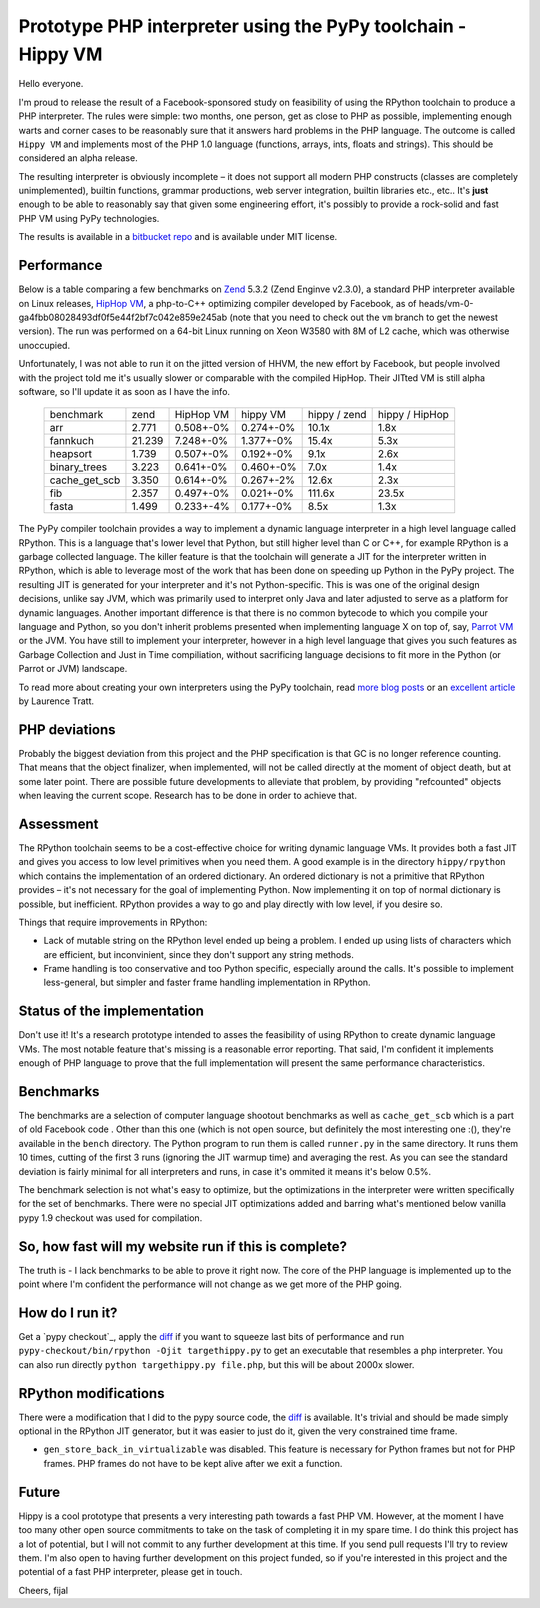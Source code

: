 Prototype PHP interpreter using the PyPy toolchain - Hippy VM
=============================================================

Hello everyone.

I'm proud to release the result of a Facebook-sponsored study on feasibility of
using the RPython toolchain to produce a PHP interpreter. The rules were
simple: two months, one person, get as close to PHP as possible, implementing
enough warts and corner cases to be reasonably sure that it answers hard
problems in the PHP language. The outcome is called ``Hippy VM`` and implements
most of the PHP 1.0 language (functions, arrays, ints, floats and strings).
This should be considered an alpha release.

The resulting interpreter is obviously incomplete – it does not support all
modern PHP constructs (classes are completely unimplemented), builtin functions,
grammar productions, web server integration, builtin libraries
etc., etc.. It's **just** enough to be able to reasonably
say that given some engineering effort, it's possibly to provide a rock-solid
and fast PHP VM using PyPy technologies.

The results is available in a `bitbucket repo`_ and is available under MIT
license.

.. _`bitbucket repo`: https://bitbucket.org/fijal/hippyvm


Performance
-----------

Below is a table comparing a few benchmarks on `Zend`_ 5.3.2
(Zend Enginve v2.3.0), a standard PHP interpreter available on Linux releases,
`HipHop VM`_, a php-to-C++
optimizing compiler developed by Facebook,
as of heads/vm-0-ga4fbb08028493df0f5e44f2bf7c042e859e245ab (note that you need
to check out the ``vm`` branch to get the newest version).
The run was performed on a 64-bit Linux running on Xeon W3580 with 8M of
L2 cache, which was otherwise unoccupied.

Unfortunately, I was not able to run it on the jitted version of HHVM, the new effort by Facebook,
but people involved with the project told me it's usually slower or comparable with the compiled HipHop.
Their JITted VM is still alpha software, so I'll update it as soon as I have the info.

.. _`Zend`: http://www.zend.com
.. _`HipHop VM`: https://github.com/facebook/hiphop-php

  +---------------+--------+-----------+-----------+--------------+----------------+
  | benchmark     | zend   | HipHop VM | hippy VM  | hippy / zend | hippy / HipHop |
  +---------------+--------+-----------+-----------+--------------+----------------+
  | arr           | 2.771  | 0.508+-0% | 0.274+-0% | 10.1x        | 1.8x           |
  +---------------+--------+-----------+-----------+--------------+----------------+
  | fannkuch      | 21.239 | 7.248+-0% | 1.377+-0% | 15.4x        | 5.3x           |
  +---------------+--------+-----------+-----------+--------------+----------------+
  | heapsort      | 1.739  | 0.507+-0% | 0.192+-0% | 9.1x         | 2.6x           |
  +---------------+--------+-----------+-----------+--------------+----------------+
  | binary_trees  | 3.223  | 0.641+-0% | 0.460+-0% | 7.0x         | 1.4x           |
  +---------------+--------+-----------+-----------+--------------+----------------+
  | cache_get_scb | 3.350  | 0.614+-0% | 0.267+-2% | 12.6x        | 2.3x           |
  +---------------+--------+-----------+-----------+--------------+----------------+
  | fib           | 2.357  | 0.497+-0% | 0.021+-0% | 111.6x       | 23.5x          |
  +---------------+--------+-----------+-----------+--------------+----------------+
  | fasta         | 1.499  | 0.233+-4% | 0.177+-0% | 8.5x         | 1.3x           |
  +---------------+--------+-----------+-----------+--------------+----------------+

The PyPy compiler toolchain provides a way to implement a dynamic
language interpreter in a high level language called RPython. This is
a language that's lower level that Python, but still higher level than
C or C++, for example RPython is a garbage collected language. The killer
feature is that the toolchain will generate a JIT for the interpreter
written in RPython, which is able to leverage most of the work that has been
done on speeding up Python in the PyPy project. The resulting JIT is generated for
your interpreter and it's not Python-specific. This is was one of the
original design decisions, unlike say JVM, which was primarily used to
interpret only Java and later adjusted to serve as a platform for
dynamic languages. Another important difference is that there is no common
bytecode to which you compile your language and Python, so you don't inherit
problems presented when implementing language X on top of, say, `Parrot VM`_ or the JVM.
You have still to implement your interpreter, however in a high level language
that gives you such features as Garbage Collection and Just in Time
compiliation, without sacrificing language decisions to fit more in the
Python (or Parrot or JVM) landscape.

To read more about creating your own interpreters using the PyPy toolchain,
read `more`_ `blog posts`_ or an `excellent article`_ by Laurence Tratt.

.. _`more`: http://morepypy.blogspot.com/2011/04/tutorial-writing-interpreter-with-pypy.html
.. _`blog posts`: http://morepypy.blogspot.com/2011/04/tutorial-part-2-adding-jit.html
.. _`excellent article`: http://tratt.net/laurie/tech_articles/articles/fast_enough_vms_in_fast_enough_time
.. _`Parrot VM`: http://www.parrot.org/

PHP deviations
--------------

Probably the biggest deviation from this project and the PHP specification is
that GC is no longer reference counting. That means that the object finalizer, when
implemented, will not be called directly at the moment of object death, but
at some later point. There are possible future developments to alleviate that
problem, by providing "refcounted" objects when leaving the current scope.
Research has to be done in order to achieve that.

Assessment
----------

The RPython toolchain seems to be a cost-effective choice for writing
dynamic language VMs.  It provides both a fast JIT and gives you
access to low level primitives when you need them. A good example is
in the directory ``hippy/rpython`` which contains the implementation
of an ordered dictionary. An ordered dictionary is not a primitive
that RPython provides – it's not necessary for the goal of
implementing Python.  Now implementing it on top of normal dictionary
is possible, but inefficient. RPython provides a way to go and play
directly with low level, if you desire so.

Things that require improvements in RPython:

* Lack of mutable string on the RPython level ended up being a problem.
  I ended up using lists of characters which are efficient, but inconvinient,
  since they don't support any string methods.

* Frame handling is too conservative and too Python specific, especially around
  the calls. It's possible to implement less-general, but simpler and faster
  frame handling implementation in RPython.

Status of the implementation
----------------------------

Don't use it! It's a research prototype intended to asses the feasibility
of using RPython to create dynamic language VMs. The most notable
feature that's missing is a reasonable error reporting. That said, I'm
confident it implements enough of PHP language to prove that the full
implementation will present the same performance characteristics.

Benchmarks
----------

The benchmarks are a selection of computer language shootout benchmarks as well
as ``cache_get_scb`` which is a part of old Facebook code . Other than this one
(which is not open source, but definitely the most interesting one :(), they're
available in the ``bench`` directory. The Python program to run them is called
``runner.py`` in the same directory. It runs them 10 times, cutting of the first
3 runs (ignoring the JIT warmup time) and averaging the rest. As you can see
the standard deviation is fairly minimal for all interpreters and runs, in case
it's ommited it means it's below 0.5%.

The benchmark selection is not what's easy to optimize, but the optimizations
in the interpreter were written specifically for the set of benchmarks. There
were no special JIT optimizations added and barring what's mentioned below
vanilla pypy 1.9 checkout was used for compilation.


So, how fast will my website run if this is complete?
-----------------------------------------------------

The truth is - I lack benchmarks to be able to prove it right now. The core
of the PHP language is implemented up to the point where I'm confident
the performance will not change as we get more of the PHP going.

How do I run it?
----------------

Get a `pypy checkout`_, apply the `diff`_ if you want to squeeze last
bits of performance and run ``pypy-checkout/bin/rpython -Ojit targethippy.py`` to
get an executable that resembles a php interpreter. You can also run directly
``python targethippy.py file.php``, but this will be about 2000x slower.

RPython modifications
-----------------------

There were a modification that I did to the pypy source code, the `diff`_
is available. It's trivial and should be made simply optional in the
RPython JIT generator, but it was easier to just do it, given the very constrained time
frame.

* ``gen_store_back_in_virtualizable`` was disabled. This feature is
  necessary for Python frames but not for PHP frames. PHP frames
  do not have to be kept alive after we exit a function.

.. _`diff`: https://gist.github.com/2923845

Future
------

Hippy is a cool prototype that presents a very interesting path towards a fast
PHP VM.  However, at the moment I have too many other open source commitments
to take on the task of completing it in my spare time.  I do think this project
has a lot of potential, but I will not commit to any further development at
this time.  If you send pull requests I'll try to review them.  I'm also open
to having further development on this project funded, so if you're interested
in this project and the potential of a fast PHP interpreter, please get in
touch.

Cheers,
fijal
